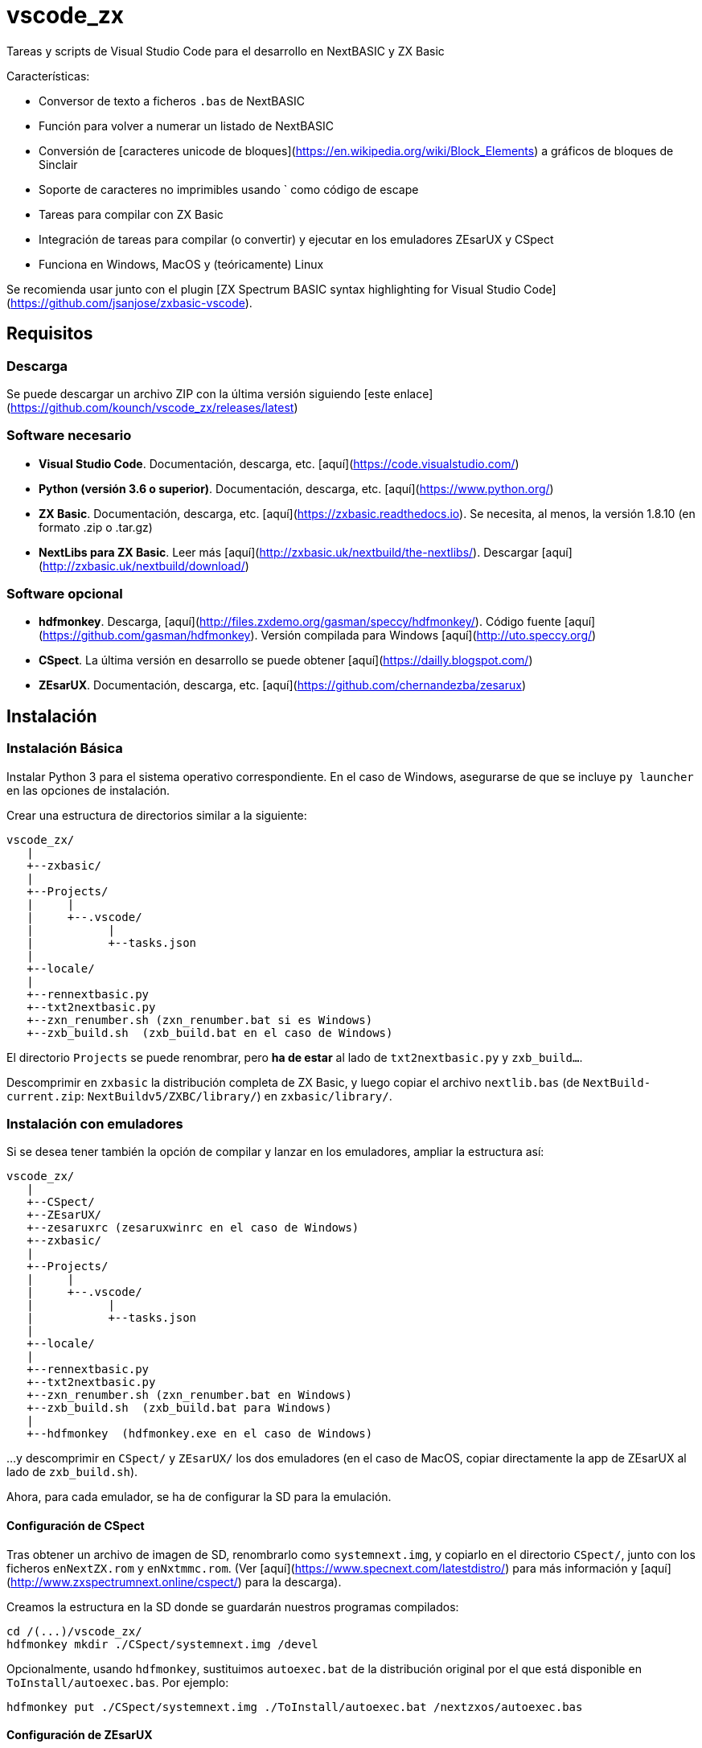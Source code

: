 = vscode_zx

Tareas y scripts de Visual Studio Code para el desarrollo en NextBASIC y ZX Basic

Características:

- Conversor de texto a ficheros `.bas` de NextBASIC
- Función para volver a numerar un listado de NextBASIC
- Conversión de [caracteres unicode de bloques](https://en.wikipedia.org/wiki/Block_Elements) a gráficos de bloques de Sinclair
- Soporte de caracteres no imprimibles usando ` como código de escape
- Tareas para compilar con ZX Basic
- Integración de tareas para compilar (o convertir) y ejecutar en los emuladores ZEsarUX y CSpect
- Funciona en Windows, MacOS y (teóricamente) Linux

Se recomienda usar junto con el plugin [ZX Spectrum BASIC syntax highlighting for Visual Studio Code](https://github.com/jsanjose/zxbasic-vscode).

<<<

== Requisitos

=== Descarga

Se puede descargar un archivo ZIP con la última versión siguiendo [este enlace](https://github.com/kounch/vscode_zx/releases/latest)

=== Software necesario

- **Visual Studio Code**. Documentación, descarga, etc. [aquí](https://code.visualstudio.com/)

- **Python (versión 3.6 o superior)**. Documentación, descarga, etc. [aquí](https://www.python.org/)

- **ZX Basic**. Documentación, descarga, etc. [aquí](https://zxbasic.readthedocs.io). Se necesita, al menos, la versión 1.8.10 (en formato .zip o .tar.gz)

- **NextLibs para ZX Basic**. Leer más [aquí](http://zxbasic.uk/nextbuild/the-nextlibs/). Descargar [aquí](http://zxbasic.uk/nextbuild/download/)

=== Software opcional

- **hdfmonkey**. Descarga, [aquí](http://files.zxdemo.org/gasman/speccy/hdfmonkey/). Código fuente [aquí](https://github.com/gasman/hdfmonkey). Versión compilada para Windows [aquí](http://uto.speccy.org/)

- **CSpect**. La última versión en desarrollo se puede obtener [aquí](https://dailly.blogspot.com/)

- **ZEsarUX**. Documentación, descarga, etc. [aquí](https://github.com/chernandezba/zesarux)

<<<

== Instalación

=== Instalación Básica

Instalar Python 3 para el sistema operativo correspondiente. En el caso de Windows, asegurarse de que se incluye `py launcher` en las opciones de instalación.

Crear una estructura de directorios similar a la siguiente:

    vscode_zx/
       |
       +--zxbasic/
       |
       +--Projects/
       |     |
       |     +--.vscode/
       |           |
       |           +--tasks.json
       |
       +--locale/
       |
       +--rennextbasic.py
       +--txt2nextbasic.py
       +--zxn_renumber.sh (zxn_renumber.bat si es Windows)
       +--zxb_build.sh  (zxb_build.bat en el caso de Windows)

El directorio `Projects` se puede renombrar, pero *ha de estar* al lado de `txt2nextbasic.py` y `zxb_build...`.

Descomprimir en `zxbasic` la distribución completa de ZX Basic, y luego copiar el archivo `nextlib.bas` (de `NextBuild-current.zip`: `NextBuildv5/ZXBC/library/`) en `zxbasic/library/`.

<<<

=== Instalación con emuladores

Si se desea tener también la opción de compilar y lanzar en los emuladores, ampliar la estructura así:

    vscode_zx/
       |
       +--CSpect/
       +--ZEsarUX/
       +--zesaruxrc (zesaruxwinrc en el caso de Windows)
       +--zxbasic/
       |
       +--Projects/
       |     |
       |     +--.vscode/
       |           |
       |           +--tasks.json
       |
       +--locale/
       |
       +--rennextbasic.py
       +--txt2nextbasic.py
       +--zxn_renumber.sh (zxn_renumber.bat en Windows)
       +--zxb_build.sh  (zxb_build.bat para Windows)
       |
       +--hdfmonkey  (hdfmonkey.exe en el caso de Windows)

...y descomprimir en `CSpect/` y `ZEsarUX/` los dos emuladores (en el caso de MacOS, copiar directamente la app de ZEsarUX al lado de `zxb_build.sh`).

Ahora, para cada emulador, se ha de configurar la SD para la emulación.

<<<

==== Configuración de CSpect

Tras obtener un archivo de imagen de SD, renombrarlo como `systemnext.img`, y copiarlo en el directorio `CSpect/`, junto con los ficheros `enNextZX.rom` y `enNxtmmc.rom`. (Ver [aquí](https://www.specnext.com/latestdistro/) para más información y [aquí](http://www.zxspectrumnext.online/cspect/) para la descarga).

Creamos la estructura en la SD donde se guardarán nuestros programas compilados:

    cd /(...)/vscode_zx/
    hdfmonkey mkdir ./CSpect/systemnext.img /devel

Opcionalmente, usando `hdfmonkey`, sustituimos `autoexec.bat` de la distribución original por el que está disponible en `ToInstall/autoexec.bas`. Por ejemplo:

    hdfmonkey put ./CSpect/systemnext.img ./ToInstall/autoexec.bat /nextzxos/autoexec.bas

<<<

==== Configuración de ZEsarUX

Modificar el archivo `zesaruxrc` (`zesaruxwinrc` en el caso de Windows), poniendo en `--mmc-file` la ruta completa al archivo tbblue.mmc`.

Se puede utilizar el archivo proporcionado por la propia distribución del emulador. Si se prefiere utilizar uno descargado, renombrarlo como `tbblue.mmc`, y copiarlo en el directorio `ZEsarUX/`.

Creamos la estructura en la SD donde se guardarán nuestros programas compilados:

    cd /(...)/vscode_zx/
    hdfmonkey mkdir ./ZEsarUX/tbblue.mmc /devel

En el caso de MacOS

    cd /(...)/vscode_zx/
    hdfmonkey mkdir ./ZEsarUX.app/Contents/Resources/tbblue.mmc /devel

Opcionalmente, usando `hdfmonkey`, sustituimos `autoexec.bat` de la distribución original por el que está disponible en `ToInstall/autoexec.bas`. Por ejemplo:

    hdfmonkey put ./ZEsarUX/tbblue.mmc ./ToInstall/autoexec.bat /nextzxos/autoexec.bas

En el caso de MacOS

    hdfmonkey put ./ZEsarUX.app/Contents/Resources/tbblue.mmc ./ToInstall/autoexec.bat /nextzxos/autoexec.bas

<<<

== Uso

=== Ficheros BAS

Las tareas y scripts están diseñados para tratar con ficheros de texto, con extensión `.bas`, con codificación UTF-8, con saltos de línea windows (CRLF).

Las palabras clave de NextBASIC deben estar siempre en mayúsculas (esto ofrece compatibilidad con programas que usan nombres de variable iguales a los nombres de alguna palabra clave).

Es posible utilizar [caracteres unicode de bloques](https://en.wikipedia.org/wiki/Block_Elements) que serán automáticamente convertidos, así como caracteres no imprimibles, usando `` ` `` como código de escape y luego el código correspondiente, bien en decimal, o bien en hexadecimal (precedido por "`x`"). Por ejemplo, para indicar tinta roja y papel amarillo: `` `16`2`17`6``. o bien `` `x10`x02`x11`x06``. Este método también puede utilizarse para embeber pequeñas rutinas en código máquina dentro de líneas REM.

Se pueden consultar todos los códigos de Sinclair originales [en este enlace](https://www.worldofspectrum.org/ZXBasicManual/zxmanappa.html). Para ZX Spectrum Next, consultar el apéndice A del manual oficial.

=== Numeración de líneas

Abrir el directorio "Projects" (o con el nombre que se haya definido) desde Visual Studio Code.

El fichero `tasks.json` define una tarea de Visual Studio Code `Renumber NextBASIC` que, al ser invocada sobre un fichero `.bas` de texto, intentará ajustar de forma automática todos los números de línea del código.

<<<

=== Compilación

Abrir el directorio "Projects" (o con el nombre que se haya definido) desde Visual Studio Code.

El fichero `tasks.json` define varias tareas de Visual Studio Code `Build ZX Basic` y `Build NextBASIC` que, al ser invocadas sobre un fichero `.bas` de texto con código, creará un directorio `build` y, dentro de este, en el caso de NextBASIC, un fichero `.bas` con el programa y, en el caso de ZX Basic, un fichero `.bin` con el programa compilado, y un lanzador `.bas` para poder iniciarlo desde el navegador de ZX Next, ESXDOS o +3e DOS.

Por ejemplo, partiendo de un fichero ZX Basic:

       +--Projects/
             |
             +--.vscode/
             |     |
             |     +--tasks.json
             |
             +--Ejemplo.bas

Tras ejecutar la tarea, se creará:

       +--Projects/
             |
             +--.vscode/
             |     |
             |     +--tasks.json
             |
             +--Ejemplo.bas
             |
             +--build/
                  |
                  +-Ejemplo.bas
                  +-Ejemplo.bin

Los ficheros `.bas` no tienen por qué estar en la raíz del directorio `Projects`, pudiendo crearse tantos subdirectorios como se desee.

<<<

=== Compilación y ejecución en emulador

Existen otras dos tareas llamadas `Build ... And Run (CSpect)` y `Build .. And Run (ZEsarUX)` que sirven para realizar una compilación, copiar los dos archivos (`.bin` y `.bas`) en la SD virtual del emulador correspondiente, y luego lanzarlo. Si, además, se ha configurado el archivo `autoexec.bas`, se iniciará directamente un programa donde, pulsando cualquier tecla, excepto BREAK (Mayúsculas + Espacio), se intentará ejecutar el programa compilado. Si se pulsa BREAK, se saldrá al navegador de ZX Next.

Además, si se incluye un fichero `.filelist` con el mismo nombre que el fichero `.bas`, y con el nombre de otros ficheros dentro, la tarea intentará copiar también esos ficheros en la SD.

Por ejemplo, partiendo de un fichero ZX Basic y un fichero `.filelist`:

       +--Projects/
             |
             +--.vscode/
             |     |
             |     +--tasks.json
             |
             +--Ejemplo.bas
             +--Ejemplo.filelist
             +--Imagen1.scr
             +--Imagen2.scr
             +--Pantalla.bmp
             +--Pantalla2.bmp

Donde el fichero `Ejempo.filelist`tiene como contenido:

        Imagen1.scr
        Imagen2.scr
        Pantalla.bmp

Al ejecutar la tarea, no sólo se copiarán en la SD los ficheros `Ejemplo.bas` y `Ejemplo.bin`, sino que también se copiarán `Imagen1.scr`, `Imagen2.scr` y `Pantalla.bmp`, pero *no* se copiará `Pantalla2.bmp`.

<<<

== Copyright

Copyright (c) 2020 kounch

Permission to use, copy, modify, and/or distribute this software for any purpose with or without fee is hereby granted, provided that the above copyright notice and this permission notice appear in all copies.

THE SOFTWARE IS PROVIDED "AS IS" AND THE AUTHOR DISCLAIMS ALL WARRANTIES WITH REGARD TO THIS SOFTWARE INCLUDING ALL IMPLIED WARRANTIES OF MERCHANTABILITY AND FITNESS. IN NO EVENT SHALL THE AUTHOR BE LIABLE FOR ANY SPECIAL, DIRECT, INDIRECT, OR CONSEQUENTIAL DAMAGES OR ANY DAMAGES WHATSOEVER RESULTING FROM LOSS OF USE, DATA OR PROFITS, WHETHER IN AN ACTION OF CONTRACT, NEGLIGENCE OR OTHER TORTIOUS ACTION, ARISING OUT OF OR IN CONNECTION WITH THE USE OR PERFORMANCE OF THIS SOFTWARE
